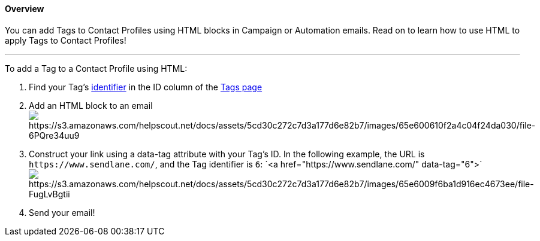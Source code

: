 ==== Overview

You can add Tags to Contact Profiles using HTML blocks in Campaign or
Automation emails. Read on to learn how to use HTML to apply Tags to
Contact Profiles!

'''''

To add a Tag to a Contact Profile using HTML:

. Find your Tag's
https://help.sendlane.com/article/551-how-to-find-identifiers#tags[identifier]
in the ID column of the https://app.sendlane.com/audience/tags[Tags
page]
. Add an HTML block to an
emailimage:https://s3.amazonaws.com/helpscout.net/docs/assets/5cd30c272c7d3a177d6e82b7/images/65e600610f2a4c04f24da030/file-6PQre34uu9.png[https://s3.amazonaws.com/helpscout.net/docs/assets/5cd30c272c7d3a177d6e82b7/images/65e600610f2a4c04f24da030/file-6PQre34uu9]
. Construct your link using a data-tag attribute with your Tag's ID. In
the following example, the URL is `+https://www.sendlane.com/+`, and the
Tag identifier is `+6+`:
`+<a href="https://www.sendlane.com/" data-tag="6">+`image:https://s3.amazonaws.com/helpscout.net/docs/assets/5cd30c272c7d3a177d6e82b7/images/65e6009f6ba1d916ec4673ee/file-FugLvBgtii.png[https://s3.amazonaws.com/helpscout.net/docs/assets/5cd30c272c7d3a177d6e82b7/images/65e6009f6ba1d916ec4673ee/file-FugLvBgtii]
. Send your email!
